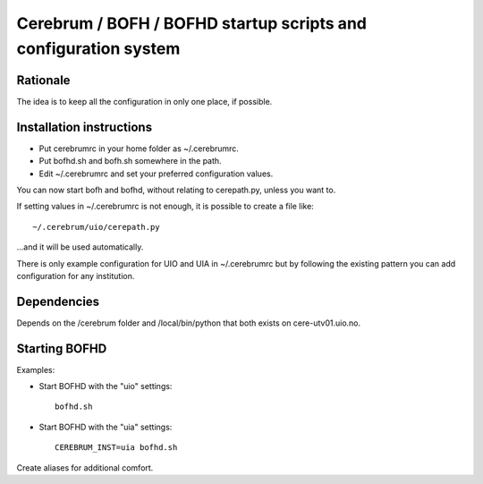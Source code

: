 ================================================================
Cerebrum / BOFH / BOFHD startup scripts and configuration system
================================================================

Rationale
=========

The idea is to keep all the configuration in only one place, if possible.

Installation instructions
=========================

* Put cerebrumrc in your home folder as ~/.cerebrumrc.

* Put bofhd.sh and bofh.sh somewhere in the path.

* Edit ~/.cerebrumrc and set your preferred configuration values.

You can now start bofh and bofhd, without relating to cerepath.py, unless you want to.

If setting values in ~/.cerebrumrc is not enough, it is possible to create a file like::

  ~/.cerebrum/uio/cerepath.py

...and it will be used automatically.

There is only example configuration for UIO and UIA in ~/.cerebrumrc but by following the existing pattern you can add configuration for any institution.


Dependencies
============

Depends on the /cerebrum folder and /local/bin/python that both exists on cere-utv01.uio.no.


Starting BOFHD
==============

Examples:

* Start BOFHD with the "uio" settings::

    bofhd.sh

* Start BOFHD with the "uia" settings::

    CEREBRUM_INST=uia bofhd.sh

Create aliases for additional comfort.

